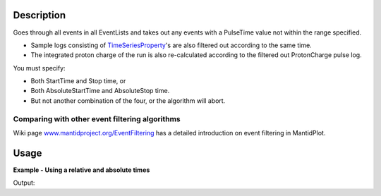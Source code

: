 .. algorithm::

.. summary::

.. alias::

.. properties::

Description
-----------

Goes through all events in all EventLists and takes out any events with
a PulseTime value not within the range specified.

-  Sample logs consisting of
   `TimeSeriesProperty <TimeSeriesProperty>`__'s are also filtered out
   according to the same time.
-  The integrated proton charge of the run is also re-calculated
   according to the filtered out ProtonCharge pulse log.

You must specify:

-  Both StartTime and Stop time, or
-  Both AbsoluteStartTime and AbsoluteStop time.
-  But not another combination of the four, or the algorithm will abort.

Comparing with other event filtering algorithms
###############################################

Wiki page `www.mantidproject.org/EventFiltering <EventFiltering>`__ has a detailed
introduction on event filtering in MantidPlot.

Usage
-----

**Example - Using a relative and absolute times**  

.. testcode:: ExFilter

    ws = CreateSampleWorkspace("Event",BankPixelWidth=1)
    AddTimeSeriesLog(ws, Name="proton_charge", Time="2010-01-01T00:00:00", Value=100) 
    AddTimeSeriesLog(ws, Name="proton_charge", Time="2010-01-01T00:10:00", Value=100)
    AddTimeSeriesLog(ws, Name="proton_charge", Time="2010-01-01T00:20:00", Value=100)
    AddTimeSeriesLog(ws, Name="proton_charge", Time="2010-01-01T00:30:00", Value=100)
    AddTimeSeriesLog(ws, Name="proton_charge", Time="2010-01-01T00:40:00", Value=15)
    AddTimeSeriesLog(ws, Name="proton_charge", Time="2010-01-01T00:50:00", Value=100)

    #Extract the first 30 minutes  * 60 = 1800 seconds (roughly half of the data)
    wsFiltered = FilterByTime(ws,StartTime=0,StopTime=1800)

    #Extract the first 30 minutes  * 60 = 1800 seconds (roughly half of the data)
    wsFilteredAbs = FilterByTime(ws,
        AbsoluteStartTime="2010-01-01T00:10:00",
        AbsoluteStopTime="2010-01-01T00:20:00")

    print ("The number of events within the relative Filter: %i" % wsFiltered.getNumberEvents())
    print ("The number of events within the Aboslute Filter: %i" % wsFilteredAbs.getNumberEvents())
    print ("Compared to the number in the unfiltered workspace: %i" % ws.getNumberEvents())

Output:

.. testoutput:: ExFilter

    The number of events within the relative Filter: 4058
    The number of events within the Aboslute Filter: 1322
    Compared to the number in the unfiltered workspace: 8000


.. categories::
